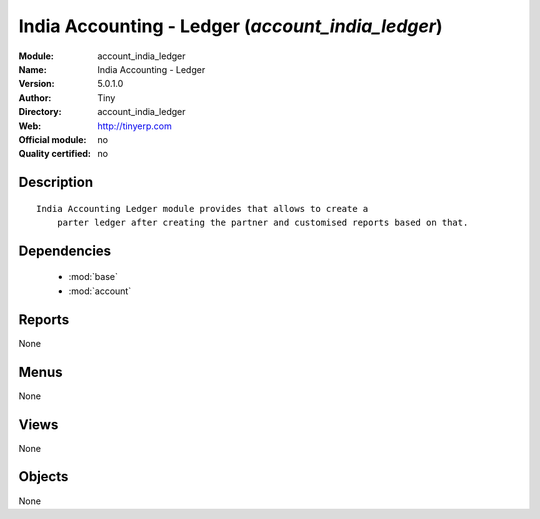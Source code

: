 
.. module:: account_india_ledger
    :synopsis: India Accounting - Ledger 
    :noindex:
.. 

.. raw:: html

    <link rel="stylesheet" href="../_static/hide_objects_in_sidebar.css" type="text/css" />

India Accounting - Ledger (*account_india_ledger*)
==================================================
:Module: account_india_ledger
:Name: India Accounting - Ledger
:Version: 5.0.1.0
:Author: Tiny
:Directory: account_india_ledger
:Web: http://tinyerp.com
:Official module: no
:Quality certified: no

Description
-----------

::

  India Accounting Ledger module provides that allows to create a 
      parter ledger after creating the partner and customised reports based on that.

Dependencies
------------

 * :mod:`base`
 * :mod:`account`

Reports
-------

None


Menus
-------


None


Views
-----


None



Objects
-------

None
